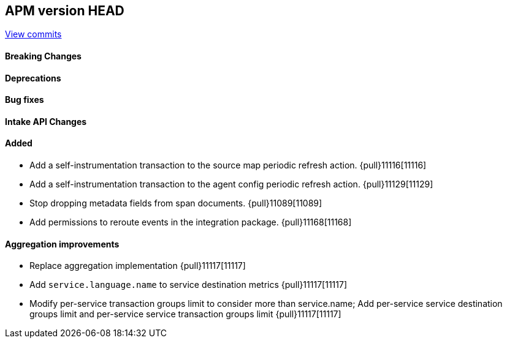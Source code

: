[[release-notes-head]]
== APM version HEAD

https://github.com/elastic/apm-server/compare/8.9\...main[View commits]

[float]
==== Breaking Changes

[float]
==== Deprecations

[float]
==== Bug fixes

[float]
==== Intake API Changes

[float]
==== Added
- Add a self-instrumentation transaction to the source map periodic refresh action. {pull}11116[11116]
- Add a self-instrumentation transaction to the agent config periodic refresh action. {pull}11129[11129]
- Stop dropping metadata fields from span documents. {pull}11089[11089]
- Add permissions to reroute events in the integration package. {pull}11168[11168]

[float]
==== Aggregation improvements
- Replace aggregation implementation {pull}11117[11117]
- Add `service.language.name` to service destination metrics {pull}11117[11117]
- Modify per-service transaction groups limit to consider more than service.name; Add per-service service destination groups limit and per-service service transaction groups limit {pull}11117[11117]
